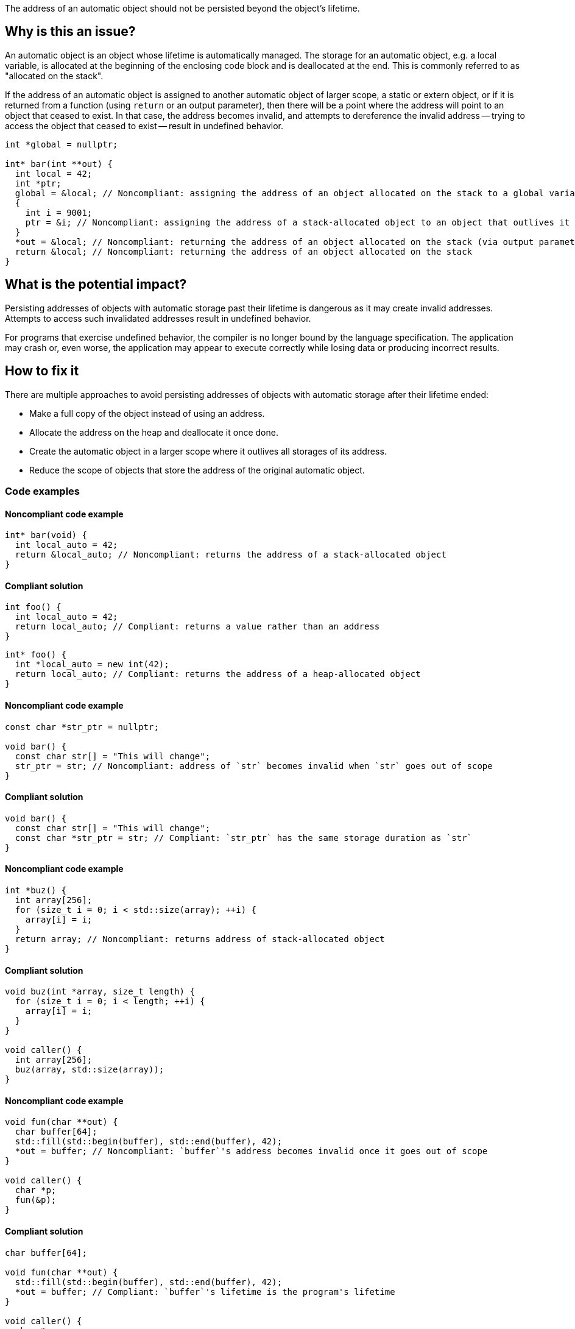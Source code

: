 The address of an automatic object should not be persisted beyond the object's lifetime.

== Why is this an issue?

An automatic object is an object whose lifetime is automatically managed.
The storage for an automatic object, e.g. a local variable, is allocated at the beginning of the enclosing code block and is deallocated at the end.
This is commonly referred to as "allocated on the stack".

If the address of an automatic object is assigned to another automatic object of larger scope, a static or extern object, or if it is returned from a function (using `return` or an output parameter), then there will be a point where the address will point to an object that ceased to exist.
In that case, the address becomes invalid, and attempts to dereference the invalid address -- trying to access the object that ceased to exist -- result in undefined behavior.

[source,cpp]
----
int *global = nullptr;

int* bar(int **out) {
  int local = 42;
  int *ptr;
  global = &local; // Noncompliant: assigning the address of an object allocated on the stack to a global variable
  {
    int i = 9001;
    ptr = &i; // Noncompliant: assigning the address of a stack-allocated object to an object that outlives it
  }
  *out = &local; // Noncompliant: returning the address of an object allocated on the stack (via output parameter)
  return &local; // Noncompliant: returning the address of an object allocated on the stack
}
----


== What is the potential impact?

Persisting addresses of objects with automatic storage past their lifetime is dangerous as it may create invalid addresses.
Attempts to access such invalidated addresses result in undefined behavior.

For programs that exercise undefined behavior, the compiler is no longer bound by the language specification.
The application may crash or, even worse, the application may appear to execute correctly while losing data or producing incorrect results.


== How to fix it

There are multiple approaches to avoid persisting addresses of objects with automatic storage after their lifetime ended:

* Make a full copy of the object instead of using an address.
* Allocate the address on the heap and deallocate it once done.
* Create the automatic object in a larger scope where it outlives all storages of its address.
* Reduce the scope of objects that store the address of the original automatic object.


=== Code examples

==== Noncompliant code example

[source,cpp,diff-id=1,diff-type=noncompliant]
----
int* bar(void) {
  int local_auto = 42;
  return &local_auto; // Noncompliant: returns the address of a stack-allocated object
}
----

==== Compliant solution

[source,cpp,diff-id=1,diff-type=compliant]
----
int foo() {
  int local_auto = 42;
  return local_auto; // Compliant: returns a value rather than an address
}
----

[source,cpp,diff-id=1,diff-type=compliant]
----
int* foo() {
  int *local_auto = new int(42);
  return local_auto; // Compliant: returns the address of a heap-allocated object
}
----

==== Noncompliant code example

[source,cpp,diff-id=2,diff-type=noncompliant]
----
const char *str_ptr = nullptr;

void bar() {
  const char str[] = "This will change";
  str_ptr = str; // Noncompliant: address of `str` becomes invalid when `str` goes out of scope
}
----

==== Compliant solution

[source,cpp,diff-id=2,diff-type=compliant]
----
void bar() {
  const char str[] = "This will change";
  const char *str_ptr = str; // Compliant: `str_ptr` has the same storage duration as `str`
}
----

==== Noncompliant code example

[source,cpp,diff-id=3,diff-type=noncompliant]
----
int *buz() {
  int array[256];
  for (size_t i = 0; i < std::size(array); ++i) {
    array[i] = i;
  }
  return array; // Noncompliant: returns address of stack-allocated object
}
----

==== Compliant solution

[source,cpp,diff-id=3,diff-type=compliant]
----
void buz(int *array, size_t length) {
  for (size_t i = 0; i < length; ++i) {
    array[i] = i;
  }
}

void caller() {
  int array[256];
  buz(array, std::size(array));
}
----

==== Noncompliant code example

[source,cpp,diff-id=4,diff-type=noncompliant]
----
void fun(char **out) {
  char buffer[64];
  std::fill(std::begin(buffer), std::end(buffer), 42);
  *out = buffer; // Noncompliant: `buffer`'s address becomes invalid once it goes out of scope
}

void caller() {
  char *p;
  fun(&p);
}
----

==== Compliant solution

[source,cpp,diff-id=4,diff-type=compliant]
----
char buffer[64];

void fun(char **out) {
  std::fill(std::begin(buffer), std::end(buffer), 42);
  *out = buffer; // Compliant: `buffer`'s lifetime is the program's lifetime
}

void caller() {
  char *p;
  fun(&p);
}
----


== Resources

=== Conference presentations

* CppCon 2018 - https://www.youtube.com/watch?v=uQyT-5iWUow&ab_channel=CppCon[Surprises in Object Lifetime]

=== Standards

* CERT - https://wiki.sei.cmu.edu/confluence/x/UtcxBQ[DCL30-C. Declare objects with appropriate storage durations]
* CERT - https://wiki.sei.cmu.edu/confluence/display/cplusplus/EXP54-CPP.+Do+not+access+an+object+outside+of+its+lifetime[EXP54-CPP. Do not access an object outside of its lifetime]
* CERT - https://wiki.sei.cmu.edu/confluence/display/c/MSC00-C.+Compile+cleanly+at+high+warning+levels[MSC00-C. Compile cleanly at high warning levels]
* MISRA C:2004, 17.6 - The address of an object with automatic storage shall not be assigned to another object that may persist after the first object has ceased to exist
* MISRA {cpp}:2008, 7-5-2 - The address of an object with automatic storage shall not be assigned to another object that may persist after the first object has ceased to exist
* MISRA C:2012, 18.6 - The address of an object with automatic storage shall not be copied to another object that persists after the first object has ceased to exist

=== Related rules

* S837 detects attempts to return addresses of automatic variables
* S839 ensures that functions do not return references or pointers to parameters that are passed by reference


ifdef::env-github,rspecator-view[]

'''
== Implementation Specification
(visible only on this page)

=== Message

The address of 'xxx' is invalid once the function returns.


'''
== Comments And Links
(visible only on this page)

=== is duplicated by: S838

=== is related to: S837

=== is related to: S839

endif::env-github,rspecator-view[]
